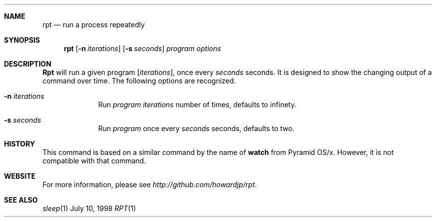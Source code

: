 .\" Copyright (c) 1998 James P. Howard, II <jh@jameshoward.us>
.\" All rights reserved.
.\"
.\" Redistribution and use in source and binary forms, with or without
.\" modification, are permitted provided that the following conditions
.\" are met:
.\" 1. Redistributions of source code must retain the above copyright
.\"    notice, this list of conditions and the following disclaimer.
.\" 2. Redistributions in binary form must reproduce the above copyright
.\"    notice, this list of conditions and the following disclaimer in the
.\"    documentation and/or other materials provided with the distribution.
.\"
.\" THIS SOFTWARE IS PROVIDED BY THE AUTHOR AND CONTRIBUTORS ``AS IS'' AND
.\" ANY EXPRESS OR IMPLIED WARRANTIES, INCLUDING, BUT NOT LIMITED TO, THE
.\" IMPLIED WARRANTIES OF MERCHANTABILITY AND FITNESS FOR A PARTICULAR PURPOSE
.\" ARE DISCLAIMED.  IN NO EVENT SHALL THE AUTHOR OR CONTRIBUTORS BE LIABLE
.\" FOR ANY DIRECT, INDIRECT, INCIDENTAL, SPECIAL, EXEMPLARY, OR CONSEQUENTIAL
.\" DAMAGES (INCLUDING, BUT NOT LIMITED TO, PROCUREMENT OF SUBSTITUTE GOODS
.\" OR SERVICES; LOSS OF USE, DATA, OR PROFITS; OR BUSINESS INTERRUPTION)
.\" HOWEVER CAUSED AND ON ANY THEORY OF LIABILITY, WHETHER IN CONTRACT, STRICT
.\" LIABILITY, OR TORT (INCLUDING NEGLIGENCE OR OTHERWISE) ARISING IN ANY WAY
.\" OUT OF THE USE OF THIS SOFTWARE, EVEN IF ADVISED OF THE POSSIBILITY OF
.\" SUCH DAMAGE.
.\"
.Dd July 10, 1998
.Dt RPT 1 LOCAL
.Sh NAME
.Nm rpt
.Nd "run a process repeatedly"
.Sh SYNOPSIS
.Nm rpt
.Op Fl n Ar iterations
.Op Fl s Ar seconds
.Ar program options
.Sh DESCRIPTION
.Nm Rpt
will run a given program 
.Op Ar iterations , 
once every
.Ar seconds
seconds.  It is designed to show the changing output of a command over
time.
The following options are recognized.
.Bl -tag -width 8n
.It Fl n Ar iterations
Run 
.Ar program
.Ar iterations 
number of times, defaults to infinety.
.It Fl s Ar seconds
Run
.Ar program
once every
.Ar seconds 
seconds, defaults to two.
.El
.Sh HISTORY
This command is based on a similar command by the name of 
.Nm watch
from Pyramid OS/x.  However, it is not compatible with that command.
.Sh WEBSITE
For more information, please see 
.Ar http://github.com/howardjp/rpt .
.Sh SEE ALSO
.Xr sleep 1

